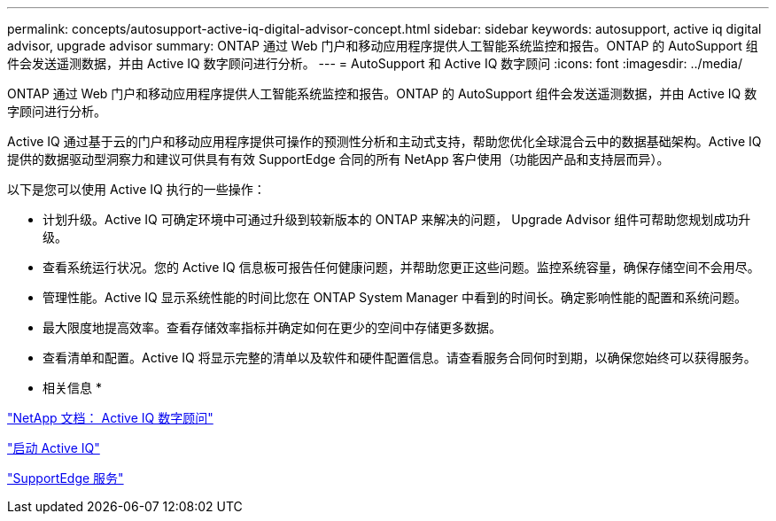 ---
permalink: concepts/autosupport-active-iq-digital-advisor-concept.html 
sidebar: sidebar 
keywords: autosupport, active iq digital advisor, upgrade advisor 
summary: ONTAP 通过 Web 门户和移动应用程序提供人工智能系统监控和报告。ONTAP 的 AutoSupport 组件会发送遥测数据，并由 Active IQ 数字顾问进行分析。 
---
= AutoSupport 和 Active IQ 数字顾问
:icons: font
:imagesdir: ../media/


[role="lead"]
ONTAP 通过 Web 门户和移动应用程序提供人工智能系统监控和报告。ONTAP 的 AutoSupport 组件会发送遥测数据，并由 Active IQ 数字顾问进行分析。

Active IQ 通过基于云的门户和移动应用程序提供可操作的预测性分析和主动式支持，帮助您优化全球混合云中的数据基础架构。Active IQ 提供的数据驱动型洞察力和建议可供具有有效 SupportEdge 合同的所有 NetApp 客户使用（功能因产品和支持层而异）。

以下是您可以使用 Active IQ 执行的一些操作：

* 计划升级。Active IQ 可确定环境中可通过升级到较新版本的 ONTAP 来解决的问题， Upgrade Advisor 组件可帮助您规划成功升级。
* 查看系统运行状况。您的 Active IQ 信息板可报告任何健康问题，并帮助您更正这些问题。监控系统容量，确保存储空间不会用尽。
* 管理性能。Active IQ 显示系统性能的时间比您在 ONTAP System Manager 中看到的时间长。确定影响性能的配置和系统问题。
* 最大限度地提高效率。查看存储效率指标并确定如何在更少的空间中存储更多数据。
* 查看清单和配置。Active IQ 将显示完整的清单以及软件和硬件配置信息。请查看服务合同何时到期，以确保您始终可以获得服务。


* 相关信息 *

https://docs.netapp.com/us-en/active-iq/["NetApp 文档： Active IQ 数字顾问"]

https://aiq.netapp.com/custom-dashboard/search["启动 Active IQ"]

https://www.netapp.com/us/services/support-edge.aspx["SupportEdge 服务"]
